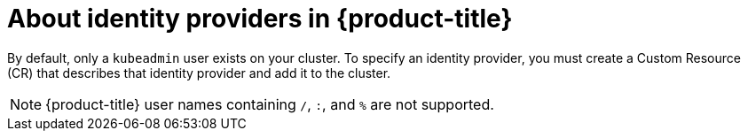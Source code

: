 // Module included in the following assemblies:
//
// * authentication/configuring-identity-provider.adoc
// * authentication/identity_providers/configuring-allow-all-identity-provider.adoc
// * authentication/identity_providers/configuring-deny-all-identity-provider.adoc
// * authentication/identity_providers/configuring-htpasswd-identity-provider.adoc
// * authentication/identity_providers/configuring-keystone-identity-provider.adoc
// * authentication/identity_providers/configuring-ldap-identity-provider.adoc
// * authentication/identity_providers/configuring-basic-authentication-identity-provider.adoc
// * authentication/identity_providers/configuring-request-header-identity-provider.adoc
// * authentication/identity_providers/configuring-github-identity-provider.adoc
// * authentication/identity_providers/configuring-gitlab-identity-provider.adoc
// * authentication/identity_providers/configuring-google-identity-provider.adoc
// * authentication/identity_providers/configuring-oidc-identity-provider.adoc

[id="identity-provider-overview-{context}"]
= About identity providers in {product-title}

By default, only a `kubeadmin` user exists on your cluster. To specify an 
identity provider, you must create a Custom Resource (CR) that describes 
that identity provider and add it to the cluster.

[NOTE]
====
{product-title} user names containing `/`, `:`, and `%` are not supported.
====
